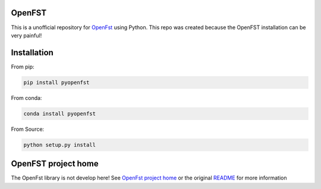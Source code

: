 OpenFST
=======

This is a unofficial repository for `OpenFst <http://openfst.org/>`_ using Python. This repo was created because the
OpenFST installation can be very painful!

Installation
============

From pip:

.. code:: bash

    pip install pyopenfst


From conda:

.. code:: bash

    conda install pyopenfst


From Source:

.. code:: bash

    python setup.py install


OpenFST project home
=======================

The OpenFst library is not develop here! See `OpenFst project home <http://openfst.org/>`_ or the original
`README <https://github.com/pytorch/ignite/tree/master/RAEDME>`_ for more information
